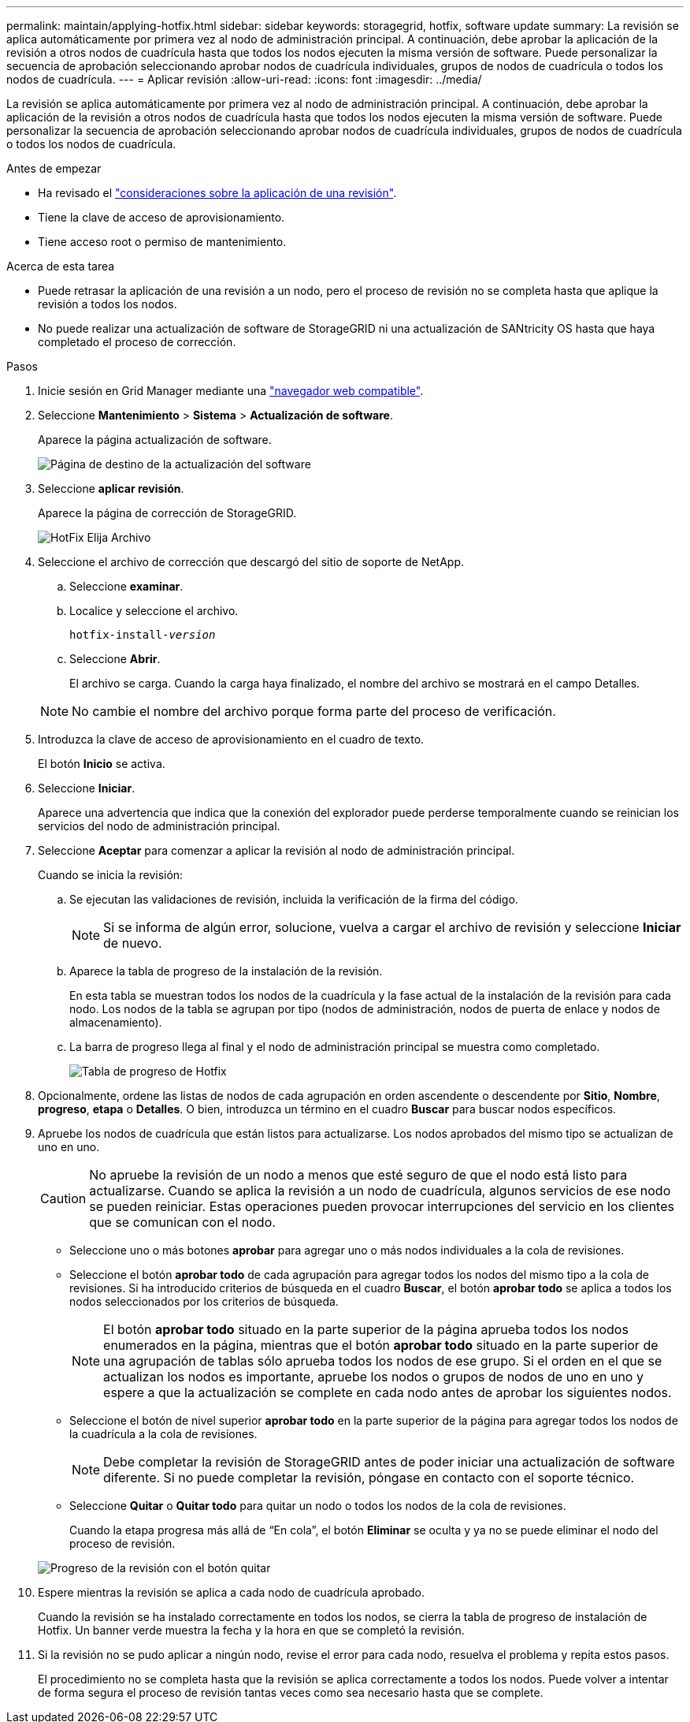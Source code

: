 ---
permalink: maintain/applying-hotfix.html 
sidebar: sidebar 
keywords: storagegrid, hotfix, software update 
summary: La revisión se aplica automáticamente por primera vez al nodo de administración principal. A continuación, debe aprobar la aplicación de la revisión a otros nodos de cuadrícula hasta que todos los nodos ejecuten la misma versión de software. Puede personalizar la secuencia de aprobación seleccionando aprobar nodos de cuadrícula individuales, grupos de nodos de cuadrícula o todos los nodos de cuadrícula. 
---
= Aplicar revisión
:allow-uri-read: 
:icons: font
:imagesdir: ../media/


[role="lead"]
La revisión se aplica automáticamente por primera vez al nodo de administración principal. A continuación, debe aprobar la aplicación de la revisión a otros nodos de cuadrícula hasta que todos los nodos ejecuten la misma versión de software. Puede personalizar la secuencia de aprobación seleccionando aprobar nodos de cuadrícula individuales, grupos de nodos de cuadrícula o todos los nodos de cuadrícula.

.Antes de empezar
* Ha revisado el link:storagegrid-hotfix-procedure.html["consideraciones sobre la aplicación de una revisión"].
* Tiene la clave de acceso de aprovisionamiento.
* Tiene acceso root o permiso de mantenimiento.


.Acerca de esta tarea
* Puede retrasar la aplicación de una revisión a un nodo, pero el proceso de revisión no se completa hasta que aplique la revisión a todos los nodos.
* No puede realizar una actualización de software de StorageGRID ni una actualización de SANtricity OS hasta que haya completado el proceso de corrección.


.Pasos
. Inicie sesión en Grid Manager mediante una link:../admin/web-browser-requirements.html["navegador web compatible"].
. Seleccione *Mantenimiento* > *Sistema* > *Actualización de software*.
+
Aparece la página actualización de software.

+
image::../media/software_update_landing.png[Página de destino de la actualización del software]

. Seleccione *aplicar revisión*.
+
Aparece la página de corrección de StorageGRID.

+
image::../media/hotfix_choose_file.png[HotFix Elija Archivo]

. Seleccione el archivo de corrección que descargó del sitio de soporte de NetApp.
+
.. Seleccione *examinar*.
.. Localice y seleccione el archivo.
+
`hotfix-install-_version_`

.. Seleccione *Abrir*.
+
El archivo se carga. Cuando la carga haya finalizado, el nombre del archivo se mostrará en el campo Detalles.

+

NOTE: No cambie el nombre del archivo porque forma parte del proceso de verificación.



. Introduzca la clave de acceso de aprovisionamiento en el cuadro de texto.
+
El botón *Inicio* se activa.

. Seleccione *Iniciar*.
+
Aparece una advertencia que indica que la conexión del explorador puede perderse temporalmente cuando se reinician los servicios del nodo de administración principal.

. Seleccione *Aceptar* para comenzar a aplicar la revisión al nodo de administración principal.
+
Cuando se inicia la revisión:

+
.. Se ejecutan las validaciones de revisión, incluida la verificación de la firma del código.
+

NOTE: Si se informa de algún error, solucione, vuelva a cargar el archivo de revisión y seleccione *Iniciar* de nuevo.

.. Aparece la tabla de progreso de la instalación de la revisión.
+
En esta tabla se muestran todos los nodos de la cuadrícula y la fase actual de la instalación de la revisión para cada nodo. Los nodos de la tabla se agrupan por tipo (nodos de administración, nodos de puerta de enlace y nodos de almacenamiento).

.. La barra de progreso llega al final y el nodo de administración principal se muestra como completado.
+
image::../media/hotfix_progress_table.png[Tabla de progreso de Hotfix]



. Opcionalmente, ordene las listas de nodos de cada agrupación en orden ascendente o descendente por *Sitio*, *Nombre*, *progreso*, *etapa* o *Detalles*. O bien, introduzca un término en el cuadro *Buscar* para buscar nodos específicos.
. Apruebe los nodos de cuadrícula que están listos para actualizarse. Los nodos aprobados del mismo tipo se actualizan de uno en uno.
+

CAUTION: No apruebe la revisión de un nodo a menos que esté seguro de que el nodo está listo para actualizarse. Cuando se aplica la revisión a un nodo de cuadrícula, algunos servicios de ese nodo se pueden reiniciar. Estas operaciones pueden provocar interrupciones del servicio en los clientes que se comunican con el nodo.

+
** Seleccione uno o más botones *aprobar* para agregar uno o más nodos individuales a la cola de revisiones.
** Seleccione el botón *aprobar todo* de cada agrupación para agregar todos los nodos del mismo tipo a la cola de revisiones. Si ha introducido criterios de búsqueda en el cuadro *Buscar*, el botón *aprobar todo* se aplica a todos los nodos seleccionados por los criterios de búsqueda.
+

NOTE: El botón *aprobar todo* situado en la parte superior de la página aprueba todos los nodos enumerados en la página, mientras que el botón *aprobar todo* situado en la parte superior de una agrupación de tablas sólo aprueba todos los nodos de ese grupo. Si el orden en el que se actualizan los nodos es importante, apruebe los nodos o grupos de nodos de uno en uno y espere a que la actualización se complete en cada nodo antes de aprobar los siguientes nodos.

** Seleccione el botón de nivel superior *aprobar todo* en la parte superior de la página para agregar todos los nodos de la cuadrícula a la cola de revisiones.
+

NOTE: Debe completar la revisión de StorageGRID antes de poder iniciar una actualización de software diferente. Si no puede completar la revisión, póngase en contacto con el soporte técnico.

** Seleccione *Quitar* o *Quitar todo* para quitar un nodo o todos los nodos de la cola de revisiones.
+
Cuando la etapa progresa más allá de “En cola”, el botón *Eliminar* se oculta y ya no se puede eliminar el nodo del proceso de revisión.

+
image::../media/approve_all_progresstable.png[Progreso de la revisión con el botón quitar]



. Espere mientras la revisión se aplica a cada nodo de cuadrícula aprobado.
+
Cuando la revisión se ha instalado correctamente en todos los nodos, se cierra la tabla de progreso de instalación de Hotfix. Un banner verde muestra la fecha y la hora en que se completó la revisión.

. Si la revisión no se pudo aplicar a ningún nodo, revise el error para cada nodo, resuelva el problema y repita estos pasos.
+
El procedimiento no se completa hasta que la revisión se aplica correctamente a todos los nodos. Puede volver a intentar de forma segura el proceso de revisión tantas veces como sea necesario hasta que se complete.



